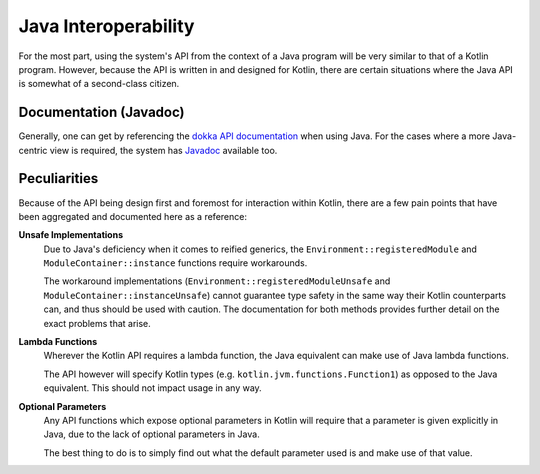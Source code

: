Java Interoperability
*********************

For the most part, using the system's API from the context of a Java program will be very similar to that of a Kotlin program. However, because the API is written in and designed for Kotlin, there are certain situations where the Java API is somewhat of a second-class citizen.

Documentation (Javadoc)
=======================

Generally, one can get by referencing the `dokka API documentation <https://jeds6391.github.io/LGP/>`_ when using Java. For the cases where a more Java-centric view is required, the system has `Javadoc <https://jeds6391.github.io/LGP/api/javadoc/index.html>`_ available too.

Peculiarities
=============

Because of the API being design first and foremost for interaction within Kotlin, there are a few pain points that have been aggregated and documented here as a reference:

**Unsafe Implementations**
    Due to Java's deficiency when it comes to reified generics, the ``Environment::registeredModule`` and ``ModuleContainer::instance`` functions require workarounds.

    The workaround implementations (``Environment::registeredModuleUnsafe`` and ``ModuleContainer::instanceUnsafe``) cannot guarantee type safety in the same way their Kotlin counterparts can, and thus should be used with caution. The documentation for both methods provides further detail on the exact problems that arise.

**Lambda Functions**
    Wherever the Kotlin API requires a lambda function, the Java equivalent can make use of Java lambda functions.

    The API however will specify Kotlin types (e.g. ``kotlin.jvm.functions.Function1``) as opposed to the Java equivalent. This should not impact usage in any way.

**Optional Parameters**
    Any API functions which expose optional parameters in Kotlin will require that a parameter is given explicitly in Java, due to the lack of optional parameters in Java.

    The best thing to do is to simply find out what the default parameter used is and make use of that value.
